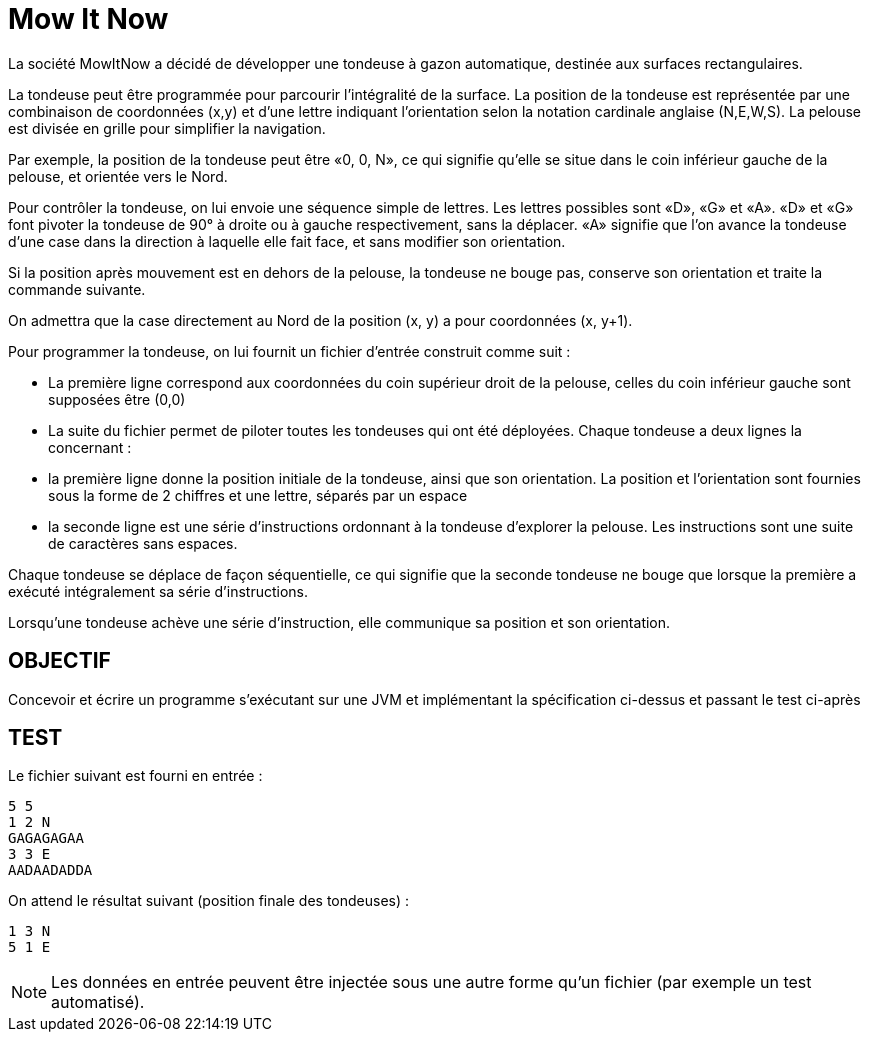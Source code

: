 = *Mow It Now*

La société MowItNow a décidé de développer une tondeuse à gazon automatique, destinée aux surfaces rectangulaires.

La tondeuse peut être programmée pour parcourir l'intégralité de la surface.
La position de la tondeuse est représentée par une combinaison de coordonnées (x,y) et d'une lettre indiquant
l'orientation selon la notation cardinale anglaise (N,E,W,S). La pelouse est divisée en grille pour simplifier
la navigation.

Par exemple, la position de la tondeuse peut être «0, 0, N», ce qui signifie qu'elle se situe dans le coin inférieur
gauche de la pelouse, et orientée vers le Nord.

Pour contrôler la tondeuse, on lui envoie une séquence simple de lettres. Les lettres possibles sont «D», «G» et
«A». «D» et «G» font pivoter la tondeuse de 90° à droite ou à gauche respectivement, sans la déplacer. «A»
signifie que l'on avance la tondeuse d'une case dans la direction à laquelle elle fait face, et sans modifier son
orientation.

Si la position après mouvement est en dehors de la pelouse, la tondeuse ne bouge pas, conserve son orientation et
traite la commande suivante.

On admettra que la case directement au Nord de la position (x, y) a pour coordonnées (x, y+1).

Pour programmer la tondeuse, on lui fournit un fichier d'entrée construit comme suit :

* La première ligne correspond aux coordonnées du coin supérieur droit de la pelouse, celles du coin inférieur gauche
sont supposées être (0,0)
* La suite du fichier permet de piloter toutes les tondeuses qui ont été déployées. Chaque  tondeuse a deux lignes la
concernant :
* la première ligne donne la position initiale de la tondeuse, ainsi que son orientation. La position et l'orientation
sont fournies sous la forme de 2 chiffres et une lettre, séparés par un espace
* la seconde ligne est une série d'instructions ordonnant à la tondeuse d'explorer la pelouse. Les instructions sont
une suite de caractères sans espaces.

Chaque tondeuse se déplace de façon séquentielle, ce qui signifie que la seconde tondeuse ne bouge que lorsque la
première a exécuté intégralement sa série d'instructions.

Lorsqu'une tondeuse achève une série d'instruction, elle communique sa position et son orientation.

== OBJECTIF

Concevoir et écrire un programme s'exécutant sur une JVM et implémentant la spécification ci-dessus et passant le test ci-après

== TEST

Le fichier suivant est fourni en entrée :

```
5 5
1 2 N
GAGAGAGAA
3 3 E
AADAADADDA
```

On attend le résultat suivant (position finale des tondeuses) :

```
1 3 N
5 1 E
```

NOTE: Les données en entrée peuvent être injectée sous une autre forme qu'un fichier (par exemple un test automatisé).